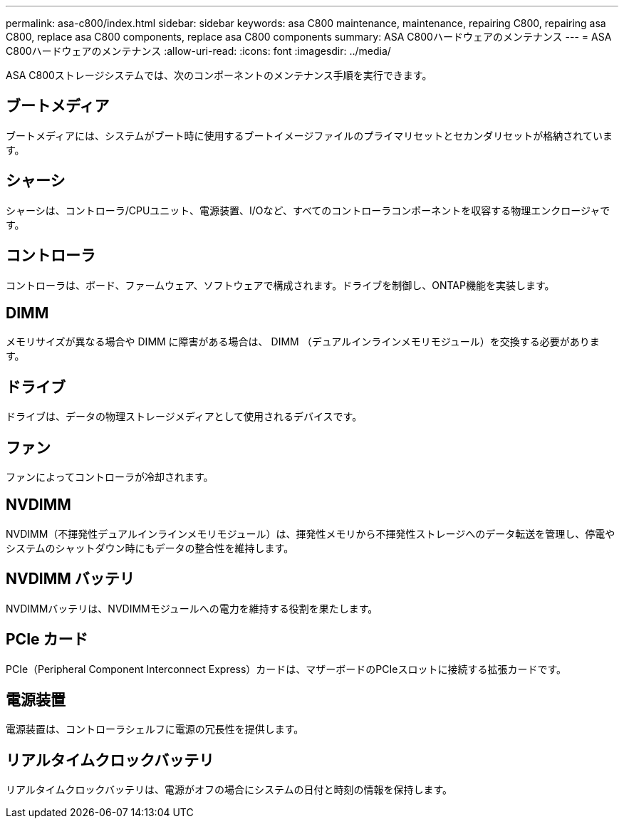 ---
permalink: asa-c800/index.html 
sidebar: sidebar 
keywords: asa C800 maintenance, maintenance, repairing C800, repairing asa C800, replace asa C800 components, replace asa C800 components 
summary: ASA C800ハードウェアのメンテナンス 
---
= ASA C800ハードウェアのメンテナンス
:allow-uri-read: 
:icons: font
:imagesdir: ../media/


[role="lead"]
ASA C800ストレージシステムでは、次のコンポーネントのメンテナンス手順を実行できます。



== ブートメディア

ブートメディアには、システムがブート時に使用するブートイメージファイルのプライマリセットとセカンダリセットが格納されています。



== シャーシ

シャーシは、コントローラ/CPUユニット、電源装置、I/Oなど、すべてのコントローラコンポーネントを収容する物理エンクロージャです。



== コントローラ

コントローラは、ボード、ファームウェア、ソフトウェアで構成されます。ドライブを制御し、ONTAP機能を実装します。



== DIMM

メモリサイズが異なる場合や DIMM に障害がある場合は、 DIMM （デュアルインラインメモリモジュール）を交換する必要があります。



== ドライブ

ドライブは、データの物理ストレージメディアとして使用されるデバイスです。



== ファン

ファンによってコントローラが冷却されます。



== NVDIMM

NVDIMM（不揮発性デュアルインラインメモリモジュール）は、揮発性メモリから不揮発性ストレージへのデータ転送を管理し、停電やシステムのシャットダウン時にもデータの整合性を維持します。



== NVDIMM バッテリ

NVDIMMバッテリは、NVDIMMモジュールへの電力を維持する役割を果たします。



== PCIe カード

PCIe（Peripheral Component Interconnect Express）カードは、マザーボードのPCIeスロットに接続する拡張カードです。



== 電源装置

電源装置は、コントローラシェルフに電源の冗長性を提供します。



== リアルタイムクロックバッテリ

リアルタイムクロックバッテリは、電源がオフの場合にシステムの日付と時刻の情報を保持します。

